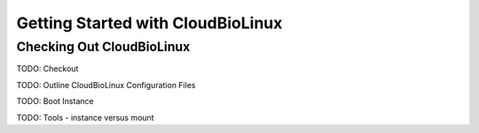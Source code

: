 ----------------------------------
Getting Started with CloudBioLinux
----------------------------------

Checking Out CloudBioLinux
--------------------------

TODO: Checkout

TODO: Outline CloudBioLinux Configuration Files

TODO: Boot Instance

TODO: Tools - instance versus mount
